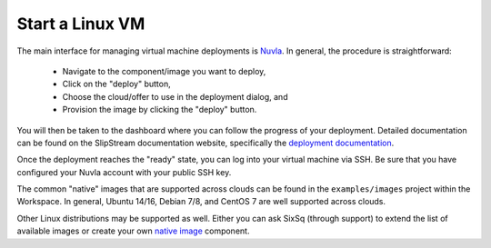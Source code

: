 Start a Linux VM
================

The main interface for managing virtual machine deployments is
Nuvla_.  In general, the procedure is straightforward:

 - Navigate to the component/image you want to deploy,
 - Click on the "deploy" button,
 - Choose the cloud/offer to use in the deployment dialog, and
 - Provision the image by clicking the "deploy" button.

You will then be taken to the dashboard where you can follow the
progress of your deployment.  Detailed documentation can be found on
the SlipStream documentation website, specifically the `deployment
documentation`_.

Once the deployment reaches the "ready" state, you can log into your
virtual machine via SSH.  Be sure that you have configured your Nuvla
account with your public SSH key. 

The common "native" images that are supported across clouds can be
found in the ``examples/images`` project within the Workspace. In
general, Ubuntu 14/16, Debian 7/8, and CentOS 7 are well supported
across clouds.

Other Linux distributions may be supported as well. Either you can ask
SixSq (through support) to extend the list of available images or
create your own `native image`_ component.

.. _Nuvla: https://nuv.la

.. _`deployment documentation`: http://ssdocs.sixsq.com/en/latest/tutorials/ss/images.html#deploy-a-vm

.. _`native image`: http://ssdocs.sixsq.com/en/latest/tutorials/ss/images.html#native-images
